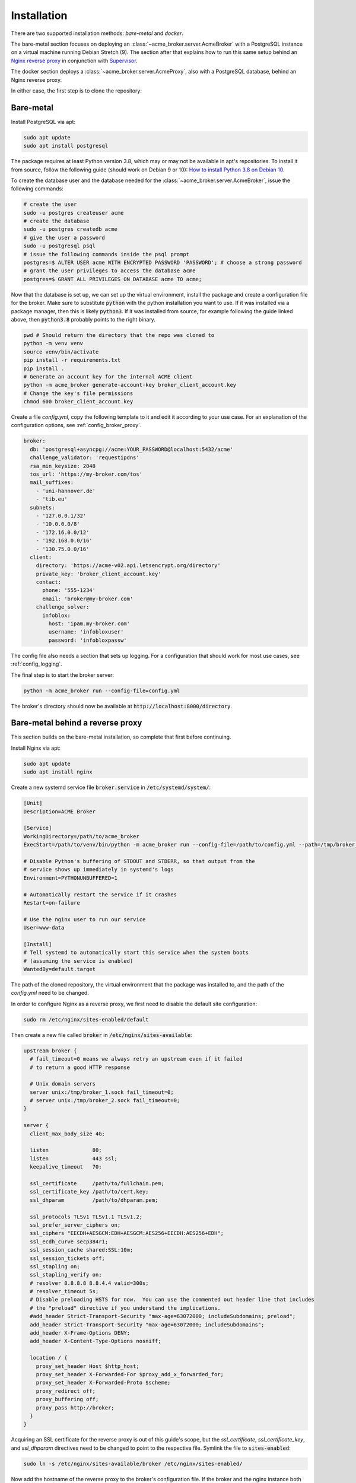 Installation
============

There are two supported installation methods: *bare-metal* and *docker*.

The bare-metal section focuses on deploying an :class:`~acme_broker.server.AcmeBroker` with a PostgreSQL
instance on a virtual machine running Debian Stretch (9).
The section after that explains how to run this same setup behind an
`Nginx reverse proxy <https://www.nginx.com/>`_ in conjunction with
`Supervisor <http://supervisord.org/>`_.

The docker section deploys a :class:`~acme_broker.server.AcmeProxy`, also with a PostgreSQL database, behind an Nginx
reverse proxy.

In either case, the first step is to clone the repository:

.. code-block:: bash
   :substitutions:

   git clone |GIT_URL|
   cd acme-broker

Bare-metal
##########

Install PostgreSQL via apt:

.. code-block:: bash

   sudo apt update
   sudo apt install postgresql

The package requires at least Python version 3.8, which may or may not be available in apt's repositories.
To install it from source, follow the following guide (should work on Debian 9 or 10):
`How to install Python 3.8 on Debian 10 <https://linuxize.com/post/how-to-install-python-3-8-on-debian-10/>`_.

To create the database user and the database needed for the :class:`~acme_broker.server.AcmeBroker`,
issue the following commands:

.. code-block:: bash

   # create the user
   sudo -u postgres createuser acme
   # create the database
   sudo -u postgres createdb acme
   # give the user a password
   sudo -u postgresql psql
   # issue the following commands inside the psql prompt
   postgres=$ ALTER USER acme WITH ENCRYPTED PASSWORD 'PASSWORD'; # choose a strong password
   # grant the user privileges to access the database acme
   postgres=$ GRANT ALL PRIVILEGES ON DATABASE acme TO acme;

Now that the database is set up, we can set up the virtual environment, install the package and create
a configuration file for the broker.
Make sure to substitute :code:`python` with the python installation you want to use.
If it was installed via a package manager, then this is likely :code:`python3`.
If it was installed from source, for example following the guide linked above, then :code:`python3.8` probably
points to the right binary.

.. code-block:: bash

   pwd # Should return the directory that the repo was cloned to
   python -m venv venv
   source venv/bin/activate
   pip install -r requirements.txt
   pip install .
   # Generate an account key for the internal ACME client
   python -m acme_broker generate-account-key broker_client_account.key
   # Change the key's file permissions
   chmod 600 broker_client_account.key

Create a file *config.yml*, copy the following template to it and edit it according to your use case.
For an explanation of the configuration options, see :ref:`config_broker_proxy`.

.. code-block:: yaml

    broker:
      db: 'postgresql+asyncpg://acme:YOUR_PASSWORD@localhost:5432/acme'
      challenge_validator: 'requestipdns'
      rsa_min_keysize: 2048
      tos_url: 'https://my-broker.com/tos'
      mail_suffixes:
        - 'uni-hannover.de'
        - 'tib.eu'
      subnets:
        - '127.0.0.1/32'
        - '10.0.0.0/8'
        - '172.16.0.0/12'
        - '192.168.0.0/16'
        - '130.75.0.0/16'
      client:
        directory: 'https://acme-v02.api.letsencrypt.org/directory'
        private_key: 'broker_client_account.key'
        contact:
          phone: '555-1234'
          email: 'broker@my-broker.com'
        challenge_solver:
          infoblox:
            host: 'ipam.my-broker.com'
            username: 'infobloxuser'
            password: 'infobloxpassw'

The config file also needs a section that sets up logging.
For a configuration that should work for most use cases, see :ref:`config_logging`.

The final step is to start the broker server:

.. code-block:: bash

   python -m acme_broker run --config-file=config.yml

The broker's directory should now be available at :code:`http://localhost:8000/directory`.

Bare-metal behind a reverse proxy
#################################

This section builds on the bare-metal installation, so complete that first before continuing.

Install Nginx via apt:

.. code-block:: bash

   sudo apt update
   sudo apt install nginx

Create a new systemd service file :code:`broker.service` in :code:`/etc/systemd/system/`:

.. code-block:: ini

   [Unit]
   Description=ACME Broker

   [Service]
   WorkingDirectory=/path/to/acme_broker
   ExecStart=/path/to/venv/bin/python -m acme_broker run --config-file=/path/to/config.yml --path=/tmp/broker_1.sock

   # Disable Python's buffering of STDOUT and STDERR, so that output from the
   # service shows up immediately in systemd's logs
   Environment=PYTHONUNBUFFERED=1

   # Automatically restart the service if it crashes
   Restart=on-failure

   # Use the nginx user to run our service
   User=www-data

   [Install]
   # Tell systemd to automatically start this service when the system boots
   # (assuming the service is enabled)
   WantedBy=default.target

The path of the cloned repository, the virtual environment that the package was installed to, and the path of the
*config.yml* need to be changed.

In order to configure Nginx as a reverse proxy, we first need to disable the default site configuration:

.. code-block:: bash

   sudo rm /etc/nginx/sites-enabled/default

Then create a new file called :code:`broker` in :code:`/etc/nginx/sites-available`:

.. code-block:: ini

   upstream broker {
     # fail_timeout=0 means we always retry an upstream even if it failed
     # to return a good HTTP response

     # Unix domain servers
     server unix:/tmp/broker_1.sock fail_timeout=0;
     # server unix:/tmp/broker_2.sock fail_timeout=0;
   }

   server {
     client_max_body_size 4G;

     listen              80;
     listen              443 ssl;
     keepalive_timeout   70;

     ssl_certificate     /path/to/fullchain.pem;
     ssl_certificate_key /path/to/cert.key;
     ssl_dhparam         /path/to/dhparam.pem;

     ssl_protocols TLSv1 TLSv1.1 TLSv1.2;
     ssl_prefer_server_ciphers on;
     ssl_ciphers "EECDH+AESGCM:EDH+AESGCM:AES256+EECDH:AES256+EDH";
     ssl_ecdh_curve secp384r1;
     ssl_session_cache shared:SSL:10m;
     ssl_session_tickets off;
     ssl_stapling on;
     ssl_stapling_verify on;
     # resolver 8.8.8.8 8.8.4.4 valid=300s;
     # resolver_timeout 5s;
     # Disable preloading HSTS for now.  You can use the commented out header line that includes
     # the "preload" directive if you understand the implications.
     #add_header Strict-Transport-Security "max-age=63072000; includeSubdomains; preload";
     add_header Strict-Transport-Security "max-age=63072000; includeSubdomains";
     add_header X-Frame-Options DENY;
     add_header X-Content-Type-Options nosniff;

     location / {
       proxy_set_header Host $http_host;
       proxy_set_header X-Forwarded-For $proxy_add_x_forwarded_for;
       proxy_set_header X-Forwarded-Proto $scheme;
       proxy_redirect off;
       proxy_buffering off;
       proxy_pass http://broker;
     }
   }

Acquiring an SSL certificate for the reverse proxy is out of this guide's scope, but the
*ssl_certificate*, *ssl_certificate_key*, and *ssl_dhparam* directives need to be changed to point to the
respective file.
Symlink the file to :code:`sites-enabled`:

.. code-block:: bash

   sudo ln -s /etc/nginx/sites-available/broker /etc/nginx/sites-enabled/

Now add the hostname of the reverse proxy to the broker's configuration file.
If the broker and the nginx instance both run on *my-broker.com*, for example, then add the config option
to the *broker* section:

.. code-block:: ini

   reverse_proxy_host: 'my-broker.com'

Enable the broker service, then start it and restart Nginx:

.. code-block:: bash

   sudo systemctl enable broker.service
   sudo systemctl start broker.service
   sudo systemctl restart nginx.service

The broker's directory should now be available at :code:`https://my-broker.com/directory`.

Docker
######

Install Docker and Docker Compose:

* `Install Docker Engine on Debian <https://docs.docker.com/engine/install/debian/>`_
* `Install Docker Compose <https://docs.docker.com/compose/install/>`_

Build the broker image locally:

.. code-block:: bash

   pwd # Should return the directory that the repo was cloned to
   sudo docker build -t broker_app .

Create a file :code:`config.yml`, copy the following template to it and edit it according to your use case.
For an explanation of the configuration options, see :ref:`config_broker_proxy`.

.. code-block:: yaml

    proxy:
      db: 'postgresql+asyncpg://acme:YOUR_PASSWORD@db:5432/acme'
      challenge_validator: 'requestipdns'
      rsa_min_keysize: 2048
      tos_url: 'https://my-proxy.com/tos'
      reverse_proxy_host: 'my-proxy.com'
      mail_suffixes:
        - 'uni-hannover.de'
        - 'tib.eu'
      subnets:
        - '127.0.0.1/32'
        - '10.0.0.0/8'
        - '172.16.0.0/12'
        - '192.168.0.0/16'
        - '130.75.0.0/16'
      client:
        directory: 'https://acme-v02.api.letsencrypt.org/directory'
        private_key: 'proxy_client_account.key'
        contact:
          phone: '555-1234'
          email: 'broker@my-proxy.com'
        challenge_solver:
          infoblox:
            host: 'ipam.my-proxy.com'
            username: 'infobloxuser'
            password: 'infobloxpassw'

The config file also needs a section that sets up logging.
For a configuration that should work for most use cases, see :ref:`config_logging`.

Create a :code:`.env` file that holds the database user's password defined in your :code:`config.yml` and the path of
said config file inside the container:

.. code-block:: ini

   ACME_BROKER_PG_PW=YOUR_PASSWORD
   ACME_BROKER_CONFIG_FILE=/app/config.yml

Generate an account key for the internal ACME client:

.. code-block:: bash

   sudo docker-compose run --entrypoint="" app python -m acme_broker generate-account-key /app/proxy_client_account.key
   # Change the key's file permissions
   sudo chmod 600 proxy_client_account.key

Acquiring an SSL certificate for the reverse proxy is out of this guide's scope, but the
full chain, private key, and dh param file should be located at :code:`./certs/fullchain.pem`,
:code:`./certs/client_cert.key`, and :code:`./certs/dhparam.pem` respectively.

Start the proxy as a daemon:

.. code-block:: bash

   sudo docker-compose up -d

The proxy's directory should now be available at :code:`https://my-proxy.com/directory`.
